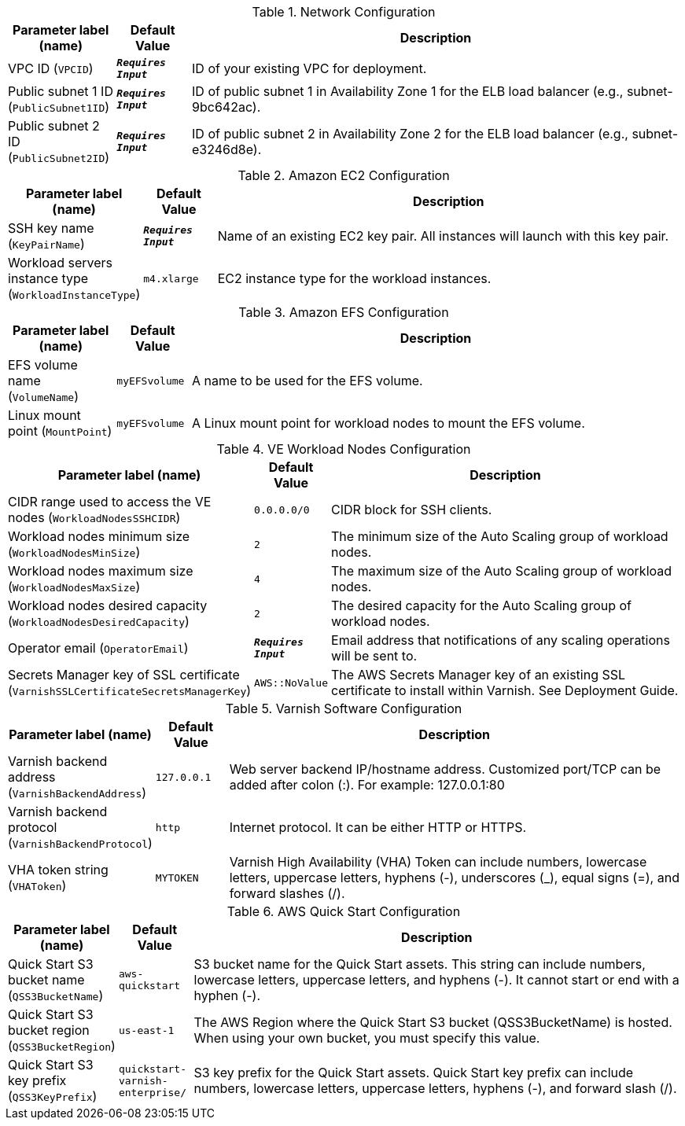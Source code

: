 
.Network Configuration
[width="100%",cols="16%,11%,73%",options="header",]
|===
|Parameter label (name) |Default Value|Description|VPC ID
(`VPCID`)|`**__Requires Input__**`|ID of your existing VPC for deployment.|Public subnet 1 ID
(`PublicSubnet1ID`)|`**__Requires Input__**`|ID of public subnet 1 in Availability Zone 1 for the ELB load balancer (e.g., subnet-9bc642ac).|Public subnet 2 ID
(`PublicSubnet2ID`)|`**__Requires Input__**`|ID of public subnet 2 in Availability Zone 2 for the ELB load balancer (e.g., subnet-e3246d8e).
|===
.Amazon EC2 Configuration
[width="100%",cols="16%,11%,73%",options="header",]
|===
|Parameter label (name) |Default Value|Description|SSH key name
(`KeyPairName`)|`**__Requires Input__**`|Name of an existing EC2 key pair. All instances will launch with this key pair.|Workload servers instance type
(`WorkloadInstanceType`)|`m4.xlarge`|EC2 instance type for the workload instances.
|===
.Amazon EFS Configuration
[width="100%",cols="16%,11%,73%",options="header",]
|===
|Parameter label (name) |Default Value|Description|EFS volume name
(`VolumeName`)|`myEFSvolume`|A name to be used for the EFS volume.|Linux mount point
(`MountPoint`)|`myEFSvolume`|A Linux mount point for workload nodes to mount the EFS volume.
|===
.VE Workload Nodes Configuration
[width="100%",cols="16%,11%,73%",options="header",]
|===
|Parameter label (name) |Default Value|Description|CIDR range used to access the VE nodes
(`WorkloadNodesSSHCIDR`)|`0.0.0.0/0`|CIDR block for SSH clients.|Workload nodes minimum size
(`WorkloadNodesMinSize`)|`2`|The minimum size of the Auto Scaling group of workload nodes.|Workload nodes maximum size
(`WorkloadNodesMaxSize`)|`4`|The maximum size of the Auto Scaling group of workload nodes.|Workload nodes desired capacity
(`WorkloadNodesDesiredCapacity`)|`2`|The desired capacity for the Auto Scaling group of workload nodes.|Operator email
(`OperatorEmail`)|`**__Requires Input__**`|Email address that notifications of any scaling operations will be sent to.|Secrets Manager key of SSL certificate
(`VarnishSSLCertificateSecretsManagerKey`)|`AWS::NoValue`|The AWS Secrets Manager key of an existing SSL certificate to install within Varnish. See Deployment Guide.
|===
.Varnish Software Configuration
[width="100%",cols="16%,11%,73%",options="header",]
|===
|Parameter label (name) |Default Value|Description|Varnish backend address
(`VarnishBackendAddress`)|`127.0.0.1`|Web server backend IP/hostname address. Customized port/TCP can be added after colon (:). For example: 127.0.0.1:80|Varnish backend protocol
(`VarnishBackendProtocol`)|`http`|Internet protocol. It can be either HTTP or HTTPS.|VHA token string
(`VHAToken`)|`MYTOKEN`|Varnish High Availability (VHA) Token can include numbers, lowercase letters, uppercase letters, hyphens (-), underscores (_), equal signs (=), and forward slashes (/).
|===
.AWS Quick Start Configuration
[width="100%",cols="16%,11%,73%",options="header",]
|===
|Parameter label (name) |Default Value|Description|Quick Start S3 bucket name
(`QSS3BucketName`)|`aws-quickstart`|S3 bucket name for the Quick Start assets. This string can include numbers, lowercase letters, uppercase letters, and hyphens (-). It cannot start or end with a hyphen (-).|Quick Start S3 bucket region
(`QSS3BucketRegion`)|`us-east-1`|The AWS Region where the Quick Start S3 bucket (QSS3BucketName) is hosted. When using your own bucket, you must specify this value.|Quick Start S3 key prefix
(`QSS3KeyPrefix`)|`quickstart-varnish-enterprise/`|S3 key prefix for the Quick Start assets. Quick Start key prefix can include numbers, lowercase letters, uppercase letters, hyphens (-), and forward slash (/).
|===